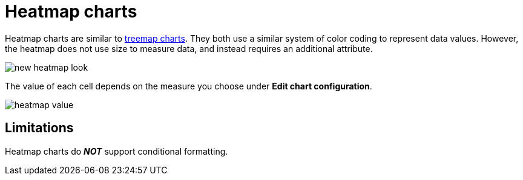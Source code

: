 = Heatmap charts
:last_updated: 06/23/2021
:experimental:
:linkattrs:
:page-partial:
:description: Heatmap charts are similar to treemap charts. However, the heatmap does not use size to measure data, and instead requires an additional attribute.


Heatmap charts are similar to xref:chart-treemap.adoc[treemap charts]. They both use a similar system of color coding to represent data values.
However, the heatmap does not use size to measure data, and instead requires an additional attribute.

image::new_heatmap_look.png[]

The value of each cell depends on the measure you choose under *Edit chart configuration*.

image::heatmap_value.png[]

== Limitations
Heatmap charts do *_NOT_* support conditional formatting.